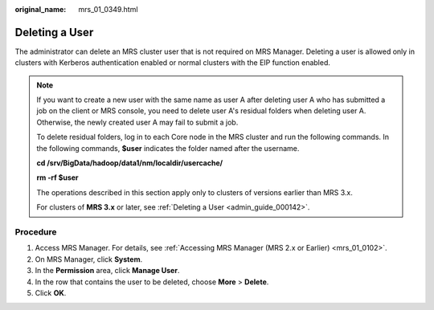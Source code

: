 :original_name: mrs_01_0349.html

.. _mrs_01_0349:

**Deleting a User**
===================

The administrator can delete an MRS cluster user that is not required on MRS Manager. Deleting a user is allowed only in clusters with Kerberos authentication enabled or normal clusters with the EIP function enabled.

.. note::

   If you want to create a new user with the same name as user A after deleting user A who has submitted a job on the client or MRS console, you need to delete user A's residual folders when deleting user A. Otherwise, the newly created user A may fail to submit a job.

   To delete residual folders, log in to each Core node in the MRS cluster and run the following commands. In the following commands, **$user** indicates the folder named after the username.

   **cd /srv/BigData/hadoop/data1/nm/localdir/usercache/**

   **rm -rf $user**

   The operations described in this section apply only to clusters of versions earlier than MRS 3.x.

   For clusters of **MRS 3.\ x** or later, see :ref:`Deleting a User <admin_guide_000142>`.

Procedure
---------

#. Access MRS Manager. For details, see :ref:`Accessing MRS Manager (MRS 2.x or Earlier) <mrs_01_0102>`.
#. On MRS Manager, click **System**.
#. In the **Permission** area, click **Manage User**.
#. In the row that contains the user to be deleted, choose **More** > **Delete**.
#. Click **OK**.
